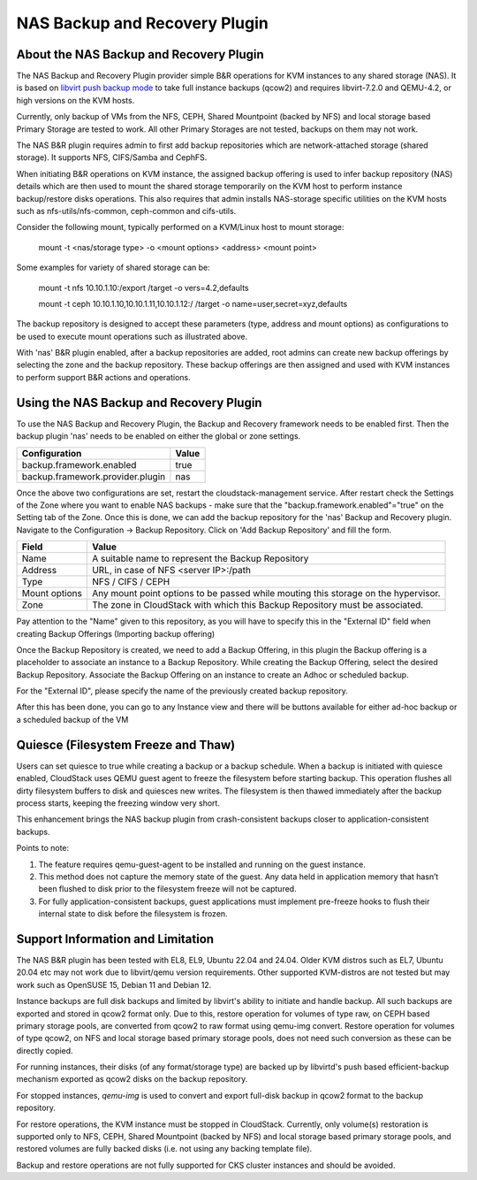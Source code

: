 .. Licensed to the Apache Software Foundation (ASF) under one
   or more contributor license agreements.  See the NOTICE file
   distributed with this work for additional information#
   regarding copyright ownership.  The ASF licenses this file
   to you under the Apache License, Version 2.0 (the
   "License"); you may not use this file except in compliance
   with the License.  You may obtain a copy of the License at
   http://www.apache.org/licenses/LICENSE-2.0
   Unless required by applicable law or agreed to in writing,
   software distributed under the License is distributed on an
   "AS IS" BASIS, WITHOUT WARRANTIES OR CONDITIONS OF ANY
   KIND, either express or implied.  See the License for the
   specific language governing permissions and limitations
   under the License.

.. _NAS Backup and Recovery Plugin:

NAS Backup and Recovery Plugin
==============================

About the NAS Backup and Recovery Plugin
----------------------------------------

The NAS Backup and Recovery Plugin provider simple B&R operations for KVM
instances to any shared storage (NAS). It is based on `libvirt push backup mode
<https://libvirt.org/kbase/live_full_disk_backup.html>`_
to take full instance backups (qcow2) and requires libvirt-7.2.0 and QEMU-4.2,
or high versions on the KVM hosts.

Currently, only backup of VMs from the NFS, CEPH, Shared Mountpoint (backed by NFS)
and local storage based Primary Storage are tested to work. All other Primary Storages
are not tested, backups on them may not work.

The NAS B&R plugin requires admin to first add backup repositories which are
network-attached storage (shared storage). It supports NFS, CIFS/Samba and CephFS.

When initiating B&R operations on KVM instance, the assigned backup offering
is used to infer backup repository (NAS) details which are then used to mount
the shared storage temporarily on the KVM host to perform instance backup/restore
disks operations. This also requires that admin installs NAS-storage specific
utilities on the KVM hosts such as nfs-utils/nfs-common, ceph-common and cifs-utils.

Consider the following mount, typically performed on a KVM/Linux host to mount storage:

    mount -t <nas/storage type> -o <mount options> <address> <mount point>

Some examples for variety of shared storage can be:

    mount -t nfs 10.10.1.10:/export /target -o vers=4.2,defaults

    mount -t ceph 10.10.1.10,10.10.1.11,10.10.1.12:/ /target -o name=user,secret=xyz,defaults

The backup repository is designed to accept these parameters (type, address and
mount options) as configurations to be used to execute mount operations such as
illustrated above.

With 'nas' B&R plugin enabled, after a backup repositories are added, root
admins can create new backup offerings by selecting the zone and the backup
repository. These backup offerings are then assigned and used with KVM instances
to perform support B&R actions and operations.

Using the NAS Backup and Recovery Plugin
----------------------------------------
To use the NAS Backup and Recovery Plugin, the Backup and Recovery framework needs to be enabled first. Then the backup plugin 'nas' needs to be enabled on either the global or zone settings. 

================================= ========================
Configuration                     Value
================================= ========================
backup.framework.enabled          true
backup.framework.provider.plugin  nas
================================= ========================

Once the above two configurations are set, restart the cloudstack-management service. After restart check the Settings of the Zone where you want to enable NAS backups - make sure that the "backup.framework.enabled"="true" on the Setting tab of the Zone. Once this is done, we can add the backup repository for the 'nas' Backup and Recovery plugin.
Navigate to the Configuration -> Backup Repository. Click on 'Add Backup Repository' and fill the form.

=================== ========================
Field               Value
=================== ========================
Name                A suitable name to represent the Backup Repository
Address             URL, in case of NFS <server IP>:/path
Type                NFS / CIFS / CEPH
Mount options       Any mount point options to be passed while mouting this storage on the hypervisor.
Zone                The zone in CloudStack with which this Backup Repository must be associated.
=================== ========================

.. image:: /_static/images/B&R-Backup-Respository.png
   :align: center
   :alt: NAS Backup repository

Pay attention to the "Name" given to this repository, as you will have to specify this in the "External ID" field when creating Backup Offerings (Importing backup offering)

Once the Backup Repository is created, we need to add a Backup Offering, in this plugin the Backup offering is a placeholder to associate an instance to a Backup Repository. While creating the Backup Offering, select the desired Backup Repository. Associate the Backup Offering on an instance to create an Adhoc or scheduled backup.

For the "External ID", please specify the name of the previously created backup repository.

.. image:: /_static/images/B&R-Backup-Offerings.png
   :align: center
   :alt: NAS Backup offerings

After this has been done, you can go to any Instance view and there will be buttons available for either ad-hoc backup or a scheduled backup of the VM

Quiesce (Filesystem Freeze and Thaw)
------------------------------------

Users can set quiesce to true while creating a backup or a backup schedule.
When a backup is initiated with quiesce enabled, CloudStack uses QEMU guest agent
to freeze the filesystem before starting backup. This operation flushes all dirty
filesystem buffers to disk and quiesces new writes. The filesystem is then thawed
immediately after the backup process starts, keeping the freezing window very short.

|NASB&R-quiesceInstance.png|

This enhancement brings the NAS backup plugin from crash-consistent backups closer to
application-consistent backups.

Points to note:

#. The feature requires qemu-guest-agent to be installed and running on the guest instance.
#. This method does not capture the memory state of the guest. Any data held in application memory
   that hasn’t been flushed to disk prior to the filesystem freeze will not be captured.
#. For fully application-consistent backups, guest applications must implement pre-freeze hooks
   to flush their internal state to disk before the filesystem is frozen.

Support Information and Limitation
----------------------------------

The NAS B&R plugin has been tested with EL8, EL9, Ubuntu 22.04 and 24.04. Older
KVM distros such as EL7, Ubuntu 20.04 etc may not work due to libvirt/qemu
version requirements. Other supported KVM-distros are not tested but may work
such as OpenSUSE 15, Debian 11 and Debian 12.

Instance backups are full disk backups and limited by libvirt's ability to
initiate and handle backup. All such backups are exported and stored in qcow2
format only. Due to this, restore operation for volumes of type raw, on CEPH based
primary storage pools, are converted from qcow2 to raw format using qemu-img convert.
Restore operation for volumes of type qcow2, on NFS and local storage based primary
storage pools, does not need such conversion as these can be directly copied.

For running instances, their disks (of any format/storage type) are backed up by
libvirtd's push based efficient-backup mechanism exported as qcow2 disks on the
backup repository.

For stopped instances, `qemu-img` is used to convert and export full-disk backup
in qcow2 format to the backup repository.

For restore operations, the KVM instance must be stopped in CloudStack.
Currently, only volume(s) restoration is supported only to NFS, CEPH, Shared Mountpoint (backed by NFS)
and local storage based primary storage pools, and restored volumes are fully backed disks (i.e.
not using any backing template file).

Backup and restore operations are not fully supported for CKS cluster instances and should
be avoided.

.. |NASB&R-quiesceInstance.png| image:: /_static/images/NASB&R-quiesceInstance.png
   :alt: Quiesce option while creating backups.
   :width: 400 px
